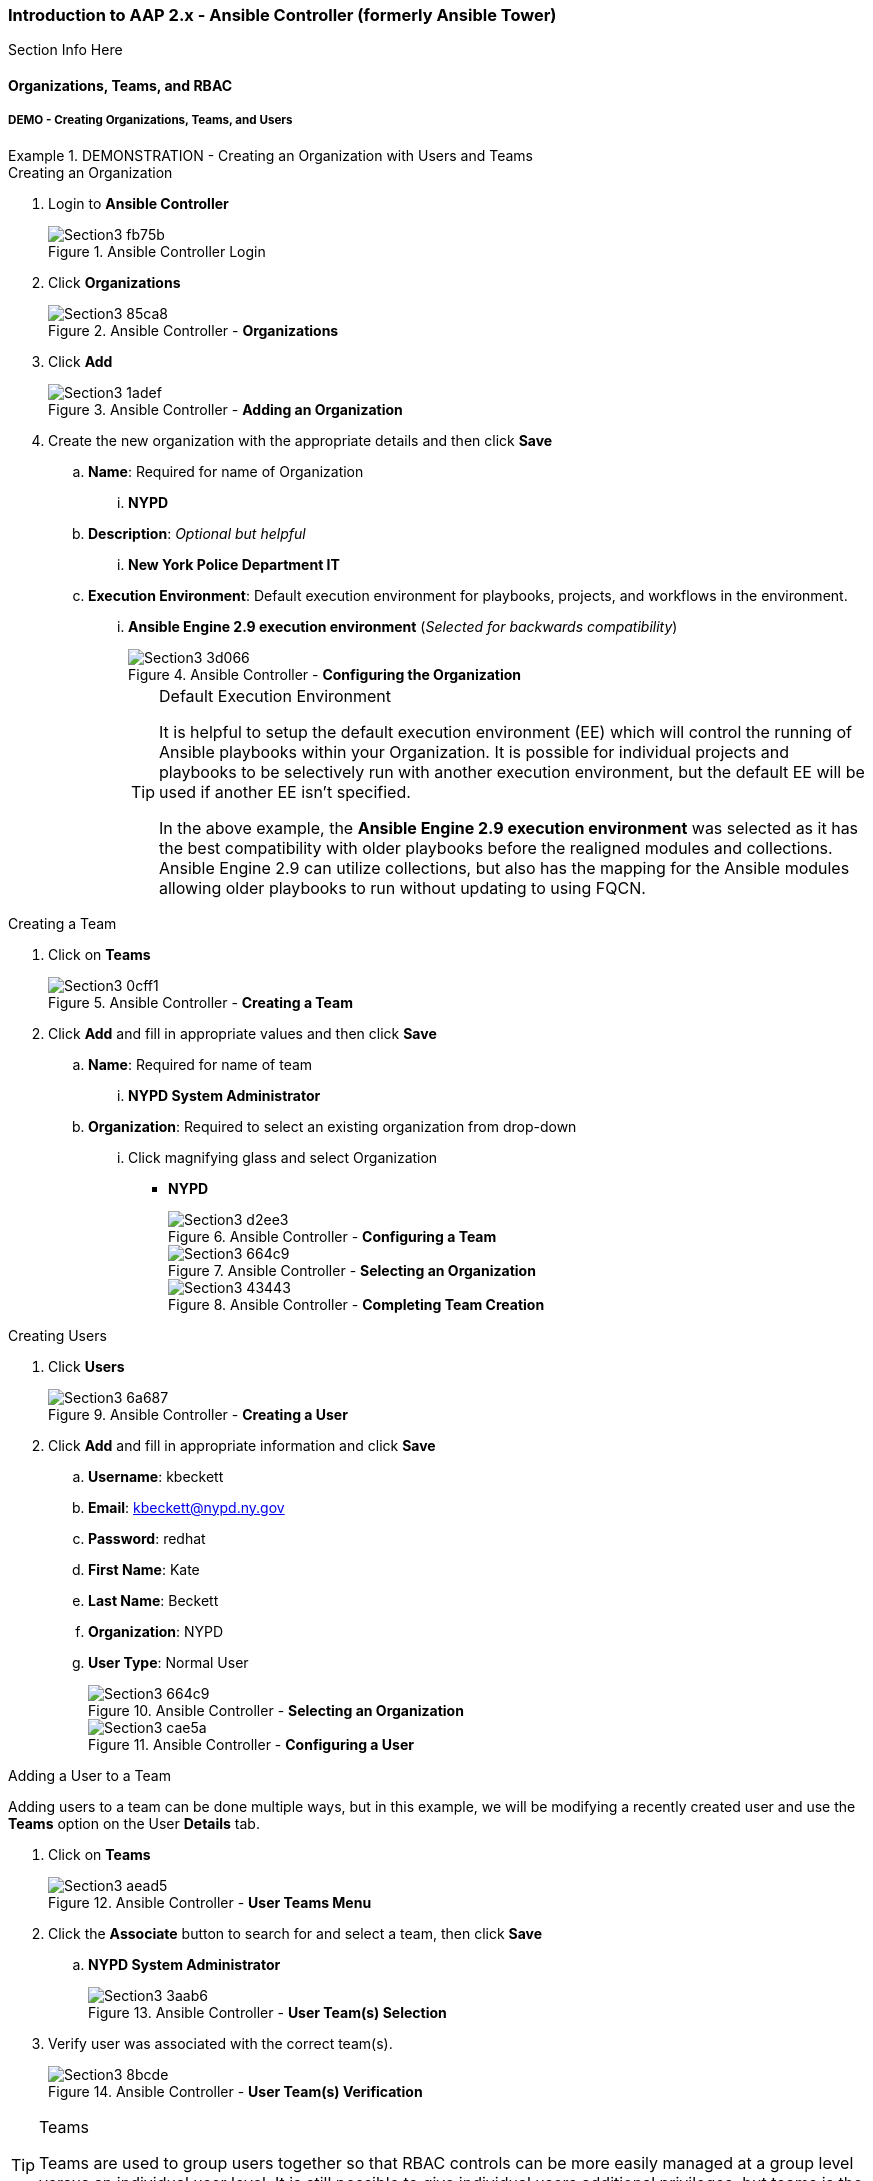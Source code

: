 :pygments-style: tango
:source-highlighter: pygments
:icons: font
ifndef::env-github[:icons: font]
ifdef::env-github[]
:status:
:outfilesuffix: .adoc
:caution-caption: :fire:
:important-caption: :exclamation:
:note-caption: :paperclip:
:tip-caption: :bulb:
:warning-caption: :warning:
endif::[]



=== Introduction to AAP 2.x - Ansible Controller (formerly Ansible Tower)

Section Info Here

==== Organizations, Teams, and RBAC

===== DEMO - Creating Organizations, Teams, and Users

.DEMONSTRATION - Creating an Organization with Users and Teams
====

.Creating an Organization
. Login to *Ansible Controller*
+
image::images/Section3-fb75b.png[title="Ansible Controller Login", align="center"]

. Click *Organizations*
+
image::images/Section3-85ca8.png[title="Ansible Controller - *Organizations*", align="center"]

. Click *Add*
+
image::images/Section3-1adef.png[title="Ansible Controller - *Adding an Organization*", align="center"]

. Create the new organization with the appropriate details and then click *Save*
.. *Name*: Required for name of Organization
... *NYPD*
.. *Description*: _Optional but helpful_
... *New York Police Department IT*
.. *Execution Environment*: Default execution environment for playbooks, projects, and workflows in the environment.
... *Ansible Engine 2.9 execution environment* (_Selected for backwards compatibility_)
+
image::images/Section3-3d066.png[title="Ansible Controller - *Configuring the Organization*", align="center"]
+
.Default Execution Environment
[TIP]
======
It is helpful to setup the default execution environment (EE) which will control the running of Ansible playbooks within your Organization. It is possible for individual projects and playbooks to be selectively run with another execution environment, but the default EE will be used if another EE isn't specified.

In the above example, the *Ansible Engine 2.9 execution environment* was selected as it has the best compatibility with older playbooks before the realigned modules and collections. Ansible Engine 2.9 can utilize collections, but also has the mapping for the Ansible modules allowing older playbooks to run without updating to using FQCN.
======

.Creating a Team

. Click on *Teams*
+
image::images/Section3-0cff1.png[title="Ansible Controller - *Creating a Team*", align="center"]

. Click *Add* and fill in appropriate values and then click *Save*
.. *Name*: Required for name of team
... *NYPD System Administrator*
.. *Organization*: Required to select an existing organization from drop-down
... Click magnifying glass and select Organization
* *NYPD*
+
image::images/Section3-d2ee3.png[title="Ansible Controller - *Configuring a Team*", align="center"]
+
image::images/Section3-664c9.png[title="Ansible Controller - *Selecting an Organization*", align="center"]
+
image::images/Section3-43443.png[title="Ansible Controller - *Completing Team Creation*", align="center"]

.Creating Users

. Click *Users*
+
image::images/Section3-6a687.png[title="Ansible Controller - *Creating a User*", align="center"]

. Click *Add* and fill in appropriate information and click *Save*
.. *Username*: kbeckett
.. *Email*: kbeckett@nypd.ny.gov
.. *Password*: redhat
.. *First Name*: Kate
.. *Last Name*: Beckett
.. *Organization*: NYPD
.. *User Type*: Normal User
+
image::images/Section3-664c9.png[title="Ansible Controller - *Selecting an Organization*", align="center"]
+
image::images/Section3-cae5a.png[title="Ansible Controller - *Configuring a User*", align="center"]

.Adding a User to a Team

Adding users to a team can be done multiple ways, but in this example, we will be modifying a recently created user and use the *Teams* option on the User *Details* tab.

. Click on *Teams*
+
image::images/Section3-aead5.png[title="Ansible Controller - *User Teams Menu*", align="center"]

. Click the *Associate* button to search for and select a team, then click *Save*
.. *NYPD System Administrator*
+
image::images/Section3-3aab6.png[title="Ansible Controller - *User Team(s) Selection*", align="center"]

. Verify user was associated with the correct team(s).
+
image::images/Section3-8bcde.png[title="Ansible Controller - *User Team(s) Verification*", align="center"]

.Teams
[TIP]
======
Teams are used to group users together so that RBAC controls can be more easily managed at a group level versus an individual user level. It is still possible to give individual users additional privileges, but teams is the preferred way of permission management.
======
====

==== Inventories and Credentials


===== DEMO - Creating Inventories and Credentials


.DEMONSTRATION - Creating an Inventories and Credentials
====

.Creating an Iventory
. Login to *Ansible Controller*
+
image::images/Section3-fb75b.png[title="Ansible Controller Login", align="center"]

. Click *Inventories* and then click *Add* to Add an Inventory
+
image::images/Section3-a686f.png[title="Ansible Controller - Inventory", align="center"]

. Provide and inventory *_Name_* and *_Organization_* and then click *Save*
.. *Name*: NYPD Systems
.. *Organization*: NYPD
+
image::images/Section3-664c9.png[title="Ansible Controller - *Selecting an Organization*", align="center"]
+
image::images/Section3-cb43f.png[title="Ansible Controller - New Inventory", align="center"]

. Add hosts to the inventory by clicking *Hosts* and then click *Add*
.. *Name*: serverd
+
image::images/Section3-de863.png[title="Ansible Controller - Managed Hosts in Inventory", align="center"]

. Provide the inventory hostname of the host and any host-based variables if desired and click *Save*. Repeat for multiple hosts.
+
image::images/Section3-8bf61.png[title="Ansible Controller - Adding a Host to Inventory", align="center"]

.Creating Credentials

. Click *Credentials* and then click *Add* to add a new credential
+
image::images/Section3-cb657.png[title="Ansible Controller - Credentials", align="center"]

. Create the credential specifying the name, type, and bind to organization if desired and click *Save*.
.. *Name*: NYPD Machine SSH Creds
.. *Description*: NYPD SSH UN and PW Credential
.. *Organization*: NYPD
.. *Username*: devops
.. *Password*: redhat
.. *Privilege Escalation Method*: sudo
.. *Privilege Escalation Username*: root
** NOTE - SSH credentials are *Machine Credentials*
+
image::images/Section3-59072.png[title="Ansible Controller - Machine Credentials", align="center"]
+
image::images/Section3-22db8.png[title="Ansible Controller - Credentials - Privileged User", align="center"]
+
.Privilege Escalation
[TIP]
======
It is necessary to provide privilege escalation information as with Ansible Controller, this is where the information and configuration must come from for execution environments (EEs).
======
====

==== Projects and Job Templates

===== DEMO - Projects and Job Templates

.DEMONSTRATION - Creating an Projects and Job Templates
====

.Automatically Setup SCM/Git Credentials before Proceeding
[IMPORTANT]
======
You must run a playbook to setup the *git* credentials so that there are SCM credentials loaded into Ansible Controller prior to completing this demo. This also assumes that the *ssh_ID_key* has been copied to */tmp/github_id*. The playbook and names may need to be modified for your user.

. Go to the *Setup* Resources Directory
[source,bash]
----
[student@workstation ~]$ cd /home/student/Github/AAP_Webinar/Future/Setup
----

. Execute the *Setup_Controller.yml* Playbook to create the Git Credentials
+
[source,bash]
----
[student@workstation Setup]$ ansible-playbook Setup_Controller.yml

PLAY [Playbook to Configure Controller with SCM Credentials] *************************

TASK [Gathering Facts] ***************************************************************
ok: [localhost]

TASK [Create a valid SCM credential for Travis's Github] *****************************
[WARNING]: You are using the awx version of this collection but connecting to Red Hat
Ansible Automation Platform <1>
changed: [localhost]

PLAY RECAP ***************************************************************************
localhost                  : ok=2    changed=1    unreachable=0    failed=0    skipped=0    rescued=0    ignored=0
----
<1> A warning is generated as we are using the public AWX collection to manage controller instead of the supported collection from Red Hat Automation Hub

======


.Creating a Project
. Login to *Ansible Controller*
+
image::images/Section3-fb75b.png[title="Ansible Controller Login", align="center"]

. Click *Projects* and then click *Add* to Add a Project
+
image::images/Section3-b8165.png[title="Ansible Controller - Projects", align="center"]

. Create a New Project with a Name, Organization and Source Control Credential
** *Name*: NYPD Webserver
** *Organization*: NYPD
** *Source Control Credential Type*: Git
** Source Control URL: git@github.com:tmichett/AAP_Webinar.git
** *Source Control Credential*: Travis Github
+
image::images/Section3-bab7f.png[title="Ansible Controller - Creating Project from Github Source", align="center"]
+
[TIP]
======
After clicking *Save* it will initiate the first sync of the project resources. Wait for the sync to complete successfully.
======

.Creating a Job Template

. Click *Templates* and then click *Add* to Add (*Add job template) to create a job template.
+
image::images/Section3-48ade.png[title="Ansible Controller - Job Templates", align="center"]

. Create the new job template and then click *Save*
** Provide a name
*** *Name*: NYPD Webserver Deploy
** Provide job type (*run*)
** Provide *Inventory*
*** *Inventory*: NYPD Systems
** Provide *Project*
*** *Project*: NYPD Webserver
** Select *Playbook*
*** *Playbook*: Future/NYPD/Website_Ansible_Past.yml
** Select *Credentials*
*** *Credentials*: NYPD Machine SSH Creds
** Select *Privilege Escalation* option
+
image::images/Section3-b8889.png[title="Ansible Controller - Job Template Details", align="center"]
+
image::images/Section3-21de7.png[title="Ansible Controller - Job Template Details cont.", align="center"]
+
.Privilege Escalation
[IMPORTANT]
======
It is important to know what the playbook does and whether it requires privilege escalation. A proper playbook might already have this defined, but it also allows you to assign it to the job from this menu.
======

. Launch the job by clicking *Launch*
+
image::images/Section3-8032b.png[title="Ansible Controller - Job Template Launch", align="center"]
+
image::images/Section3-39929.png[title="Ansible Controller - Job Results Output Verification", align="center"]

. Verify webserver is running and accessible.
+
[source,bash]
----
[student@workstation ~]$ curl serverd
I'm an awesome webserver for the NYPD and I know Castle!!
----

====

==== Workflows

In order to create job workflows, projects and existing job templates must already be created before they can be put together as a job workflow template.


.DEMONSTRATION - Job Workflow Templates
====
For this demonstration, it will be necessary to create two new *Job Templates* that will be linked together in a *Job Workflow Template*. We will be leveraging the already created project *NYPD Webserver* for existing playbooks and inventories. We will also create a dynamic inventory based on imported inventory from the project.

.Creating a Project-Based Inventory Source

. Login to *Ansible Controller*
+
image::images/Section3-fb75b.png[title="Ansible Controller Login", align="center"]

. Click *Inventories* and then click *Add*
+
image::images/Section3-a686f.png[title="Ansible Controller - Inventory", align="center"]

. Assign a *Name* and *Organization* to the Inventory and then click *Save*
+
image::images/Section3-67077.png[title="Ansible Controller - Inventory Creation", align="center"]

. Click *Sources* to create an inventory source
+
image::images/Section3-7f436.png[title="Ansible Controller - Inventory Sources", align="center"]

. Click *Add* to add an inventory source
+
image::images/Section3-ec813.png[title="Ansible Controller - Adding Inventory Sources", align="center"]

. Provide a *Name* and choose *Sourced from a Project* as source and click *Save*
.. Select the *Project* and *Inventory file*
.. Check *Update on launch*
+
image::images/Section3-f536a.png[title="Ansible Controller - Configuring Inventory Sources", align="center"]

. Click *Sync* to perform a synchronization
+
image::images/Section3-63956.png[title="Ansible Controller - Synchronizing Inventory Sources", align="center"]

. Click *Inventories* to verify the inventory and select *NYPD Web Workflow*
+
image::images/Section3-3c016.png[title="Ansible Controller - Verifying Inventory Sources", align="center"]

. Click *Hosts* to view hosts
+
image::images/Section3-2b4b7.png[title="Ansible Controller - Verifying Inventory Hosts from Project", align="center"]

. Click *Groups* to view host groups
.. Click on a group name to see hosts in group and click *Hosts*
+
image::images/Section3-1734b.png[title="Ansible Controller - Verifying Inventory Group from Project", align="center"]
+
image::images/Section3-dc1e0.png[title="Ansible Controller - Verifying Inventory Group *(Hosts)* from Project", align="center"]

.Project Based Inventory
[IMPORTANT]
======
The above example shows how to create a dynamic inventory that is sourced from a project. This would can be done to ensure that you have the same inventory and host systems as the developers. It is not 100% necessary to have inventory in the projects, but some people prefer to keep host inventory in projects and this is a great method in keeping developer inventory in sync with what is stored in Ansible Controller.
======

.Creating a Job Workflow Template
. Login to *Ansible Controller*
+
image::images/Section3-fb75b.png[title="Ansible Controller Login", align="center"]

. Click *Templates* and then click *Add* and *(Add job template)* to create a new Job Template
+
image::images/Section3-fb1e7.png[title="Ansible Controller - Job Templates", align="center"]

. Complete the form for the NYPD Dev Webserver and click *Save*
.. *Name*: _NYPD Dev Webserver_
.. *Job Type*: _run_
.. *Inventory*: _NYPD Web Workflow_
.. *Project*: _NYPD Webserver_
.. *Playbook*: _Future/NYPD/NYPD_Web_Workflow.yml_
.. *Credentials*: _NYPD Machine SSH Creds_
.. *Variables*: _inv_host_var: servere_
.. *Privilege Escalation*: _Checked_
+
image::images/Section3-4f4b5.png[title="Ansible Controller - Job Template Parameters", align="center"]
+
image::images/Section3-a61cf.png[title="Ansible Controller - Job Template Parameters cont.", align="center"]

. Create a new Job template using steps above with the following values.
.. *Name*: _NYPD Test Webserver_
.. *Job Type*: _run_
.. *Inventory*: _NYPD Web Workflow_
.. *Project*: _NYPD Webserver_
.. *Playbook*: _Future/NYPD/NYPD_Web_Workflow.yml_
.. *Credentials*: _NYPD Machine SSH Creds_
.. *Variables*: _inv_host_var: serverf_
.. *Privilege Escalation*: _Checked_
+
image::images/Section3-78f83.png[title="Ansible Controller - Job Template Parameters for NYPD Test Webserver", align="center"]

. Click *Templates* then click *Add* and select *Add workflow template*
+
image::images/Section3-33a10.png[title="Ansible Controller - Job Workflow Template", align="center"]

. Provide a *Name* and select the appropriate items
.. *Inventory*: _Leave Blank_ (Will use inventory specified for Job Templates)
.. *Organization*: _NYPD_
+
image::images/Section3-b08c7.png[title="Ansible Controller - Job Workflow Template Details", align="center"]

. The *Workflow Visualizer* will open and click *Start* to define first task in workflow
+
image::images/Section3-e6ce7.png[title="Ansible Controller - Job Workflow Visualizer", align="center"]

. Start by selecting *Node Type* of *Project Sync* and select the *NYPD Webserver* Project then click *Save*
+
image::images/Section3-ccf2b.png[title="Ansible Controller - Job Workflow Task #1 Synchronize Project Data", align="center"]

. Add Step #2 to run on *Success* by selecting the NYPD Webserver Project and clicking the *+*.
.. Select *Run* and *On Success* then click *Next*
.. Select *Node Type* to be *Job Template* and select the *NYPD Dev Webserver* then click *Save*
+
image::images/Section3-ad77a.png[title="Ansible Controller - Job Workflow Task #2 Launch Development Job", align="center"]
+
image::images/Section3-def61.png[title="Ansible Controller - Job Workflow Task #2 Selecting Job Run Parameters", align="center"]
+
image::images/Section3-a6629.png[title="Ansible Controller - Job Workflow Task #2 Selecting Job Template to Run", align="center"]


. Add Step #3 to run on *Success* by selecting the NYPD Webserver Project and clicking the *+*.
.. Select *Run* and *On Success* then click *Next*
.. Select *Node Type* to be *Job Template* and select the *NYPD Test Webserver* then click *Save*
+
image::images/Section3-aa08e.png[title="Ansible Controller - Job Workflow Task #3 Launch Development Job", align="center"]
+
image::images/Section3-def61.png[title="Ansible Controller - Job Workflow Task #3 Selecting Job Run Parameters", align="center"]
+
image::images/Section3-f0df7.png[title="Ansible Controller - Job Workflow Task #3 Selecting Job Template to Run", align="center"]

. View the complete Job Workflow and click *Save* when done adding steps
+
image::images/Section3-040ab.png[title="Ansible Controller - Job Workflow Complete Overview", align="center"]
+
.Job Workflows - *Success*, *Failure*, and *Always*
[IMPORTANT]
======
It is important to architect workflows properly. In this example, we defined the *SUCCESS* path. In general, you will most likely have failure paths to cleanup environments from failed workflows. This has been left out based on time.
======

. Launch job workflow to test by clicking *Launch*
+
image::images/Section3-70ae2.png[title="Ansible Controller - Job Workflow Launching", align="center"]

. View workflow output
+
image::images/Section3-aca6e.png[title="Ansible Controller - Job Workflow Output", align="center"]
+
image::images/Section3-d9104.png[title="Ansible Controller - Job Workflow Output - Details for Job Template", align="center"]

. Test from workstation
+
.*Dev Server* test
[source,bash]
----
[student@workstation ~]$ curl servere
I'm an awesome webserver for the NYPD and I know Castle!!
----
+
.*Test Server* test
[source,bash]
----
[student@workstation ~]$ curl serverf
I'm an awesome webserver for the NYPD and I know Castle!!
----

====
